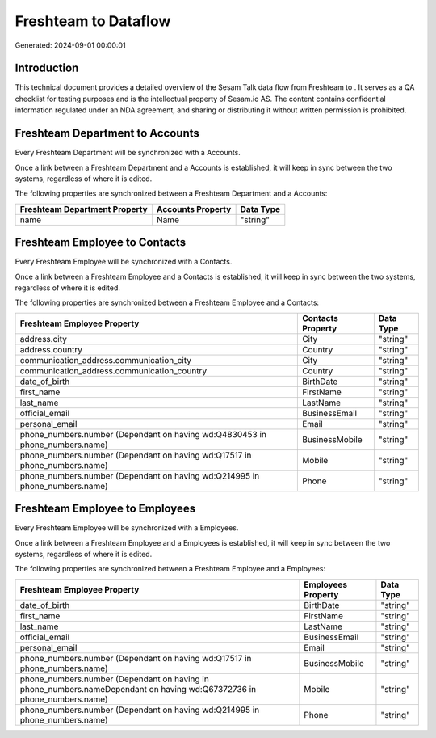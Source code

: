 ======================
Freshteam to  Dataflow
======================

Generated: 2024-09-01 00:00:01

Introduction
------------

This technical document provides a detailed overview of the Sesam Talk data flow from Freshteam to . It serves as a QA checklist for testing purposes and is the intellectual property of Sesam.io AS. The content contains confidential information regulated under an NDA agreement, and sharing or distributing it without written permission is prohibited.

Freshteam Department to  Accounts
---------------------------------
Every Freshteam Department will be synchronized with a  Accounts.

Once a link between a Freshteam Department and a  Accounts is established, it will keep in sync between the two systems, regardless of where it is edited.

The following properties are synchronized between a Freshteam Department and a  Accounts:

.. list-table::
   :header-rows: 1

   * - Freshteam Department Property
     -  Accounts Property
     -  Data Type
   * - name
     - Name
     - "string"


Freshteam Employee to  Contacts
-------------------------------
Every Freshteam Employee will be synchronized with a  Contacts.

Once a link between a Freshteam Employee and a  Contacts is established, it will keep in sync between the two systems, regardless of where it is edited.

The following properties are synchronized between a Freshteam Employee and a  Contacts:

.. list-table::
   :header-rows: 1

   * - Freshteam Employee Property
     -  Contacts Property
     -  Data Type
   * - address.city
     - City
     - "string"
   * - address.country
     - Country
     - "string"
   * - communication_address.communication_city
     - City
     - "string"
   * - communication_address.communication_country
     - Country
     - "string"
   * - date_of_birth
     - BirthDate
     - "string"
   * - first_name
     - FirstName
     - "string"
   * - last_name
     - LastName
     - "string"
   * - official_email
     - BusinessEmail
     - "string"
   * - personal_email
     - Email
     - "string"
   * - phone_numbers.number (Dependant on having wd:Q4830453 in phone_numbers.name)
     - BusinessMobile
     - "string"
   * - phone_numbers.number (Dependant on having wd:Q17517 in phone_numbers.name)
     - Mobile
     - "string"
   * - phone_numbers.number (Dependant on having wd:Q214995 in phone_numbers.name)
     - Phone
     - "string"


Freshteam Employee to  Employees
--------------------------------
Every Freshteam Employee will be synchronized with a  Employees.

Once a link between a Freshteam Employee and a  Employees is established, it will keep in sync between the two systems, regardless of where it is edited.

The following properties are synchronized between a Freshteam Employee and a  Employees:

.. list-table::
   :header-rows: 1

   * - Freshteam Employee Property
     -  Employees Property
     -  Data Type
   * - date_of_birth
     - BirthDate
     - "string"
   * - first_name
     - FirstName
     - "string"
   * - last_name
     - LastName
     - "string"
   * - official_email
     - BusinessEmail
     - "string"
   * - personal_email
     - Email
     - "string"
   * - phone_numbers.number (Dependant on having wd:Q17517 in phone_numbers.name)
     - BusinessMobile
     - "string"
   * - phone_numbers.number (Dependant on having  in phone_numbers.nameDependant on having wd:Q67372736 in phone_numbers.name)
     - Mobile
     - "string"
   * - phone_numbers.number (Dependant on having wd:Q214995 in phone_numbers.name)
     - Phone
     - "string"

